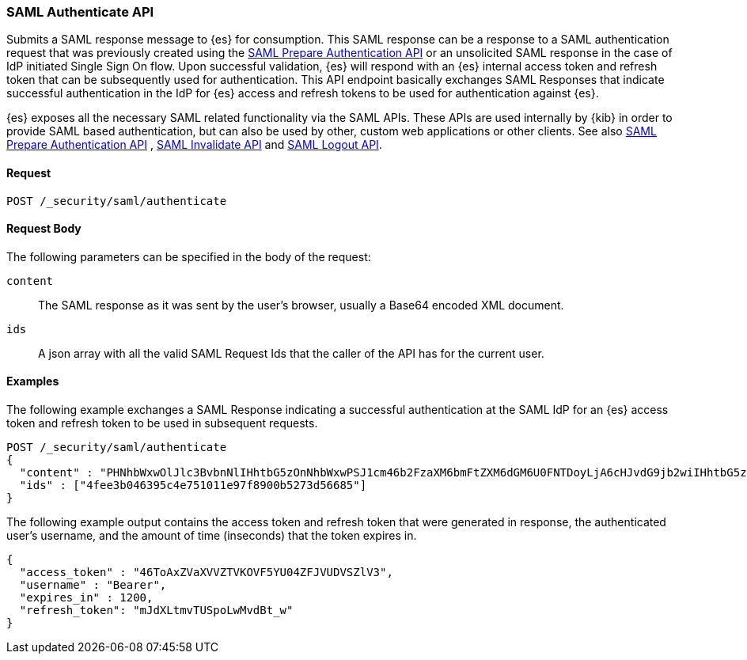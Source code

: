 [role="xpack"]
[[security-api-saml-authenticate]]

=== SAML Authenticate API

Submits a SAML response message to {es} for consumption. This SAML response can be a response to a
SAML authentication request that was previously created using the <<security-api-saml-prepare-authentication, SAML
Prepare Authentication API>> or an unsolicited SAML response in the case of IdP initiated Single Sign On flow.
Upon successful validation, {es} will respond with an {es} internal access token and refresh token that can be
subsequently used for authentication. This API endpoint basically exchanges SAML Responses that indicate
successful authentication in the IdP for {es} access and refresh tokens to be used for authentication against {es}.

{es} exposes all the necessary SAML related functionality via the SAML APIs. These APIs
are used internally by {kib} in order to provide SAML based authentication, but can also be used by other,
custom web applications or other clients. See also <<security-api-saml-prepare-authentication,SAML Prepare Authentication
API>> , <<security-api-saml-invalidate,SAML Invalidate API>> and <<security-api-saml-logout,SAML Logout API>>.


==== Request

`POST /_security/saml/authenticate`


==== Request Body

The following parameters can be specified in the body of the request:

`content`::
The SAML response as it was sent by the user's browser, usually a Base64 encoded XML document.

`ids`::
A json array with all the valid SAML Request Ids that the caller of the API has for the current user.

==== Examples

The following example exchanges a SAML Response indicating a successful authentication at the SAML IdP
for an {es} access token and refresh token to be used in subsequent requests.

[source,js]
--------------------------------------------------
POST /_security/saml/authenticate
{
  "content" : "PHNhbWxwOlJlc3BvbnNlIHhtbG5zOnNhbWxwPSJ1cm46b2FzaXM6bmFtZXM6dGM6U0FNTDoyLjA6cHJvdG9jb2wiIHhtbG5zOnNhbWw9InVybjpvYXNpczpuYW1lczp0YzpTQU1MOjIuMD....."
  "ids" : ["4fee3b046395c4e751011e97f8900b5273d56685"]
}
--------------------------------------------------
// CONSOLE

The following example output contains the access token and refresh token that were generated in response,
the authenticated user's username, and the amount of time (inseconds) that the token expires in.

[source,js]
--------------------------------------------------
{
  "access_token" : "46ToAxZVaXVVZTVKOVF5YU04ZFJVUDVSZlV3",
  "username" : "Bearer",
  "expires_in" : 1200,
  "refresh_token": "mJdXLtmvTUSpoLwMvdBt_w"
}
--------------------------------------------------
// NOTCONSOLE
